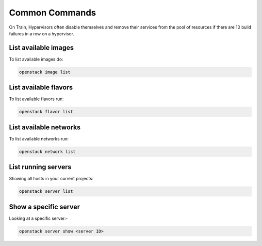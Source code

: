 ================
Common Commands
================

On Train, Hypervisors often disable themselves and remove their services from the pool of resources if
there are 10 build failures in a row on a hypervisor.

#######################
List available images
#######################

To list available images do:

.. code-block:: bash

  openstack image list

#############################
List available flavors
#############################

To list available flavors run:

.. code-block:: bash

  openstack flavor list


############################################
List available networks
############################################

To list available networks run:

.. code-block:: bash

  openstack network list

############################################
List running servers
############################################

Showing all hosts in your current projects:

.. code-block:: bash

  openstack server list

######################
Show a specific server
######################
Looking at a specific server:-

.. code-block:: bash

  openstack server show <server ID>
